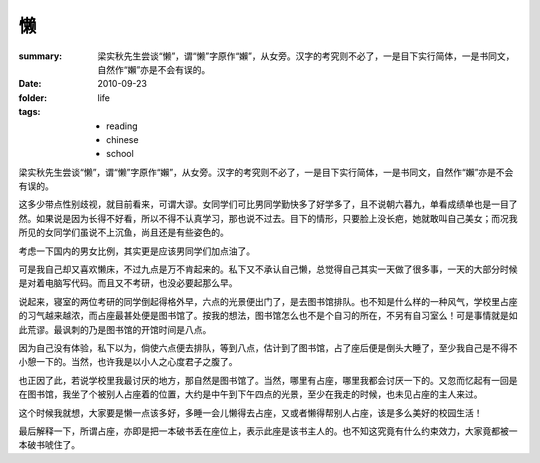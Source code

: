 懒
=====

:summary: 梁实秋先生尝谈“懒”，谓“懒”字原作“嬾”，从女旁。汉字的考究则不必了，一是目下实行简体，一是书同文，自然作“嬾”亦是不会有误的。
:date: 2010-09-23
:folder: life
:tags:
    - reading
    - chinese
    - school

梁实秋先生尝谈“懒”，谓“懒”字原作“嬾”，从女旁。汉字的考究则不必了，一是目下实行简体，一是书同文，自然作“嬾”亦是不会有误的。

这多少带点性别歧视，就目前看来，可谓大谬。女同学们可比男同学勤快多了好学多了，且不说朝六暮九，单看成绩单也是一目了然。如果说是因为长得不好看，所以不得不认真学习，那也说不过去。目下的情形，只要脸上没长疤，她就敢叫自己美女；而况我所见的女同学们虽说不上沉鱼，尚且还是有些姿色的。

考虑一下国内的男女比例，其实更是应该男同学们加点油了。

可是我自己却又喜欢懒床，不过九点是万不肯起来的。私下又不承认自己懒，总觉得自己其实一天做了很多事，一天的大部分时候是对着电脑写代码。而且又不考研，也没必要起那么早。

说起来，寝室的两位考研的同学倒起得格外早，六点的光景便出门了，是去图书馆排队。也不知是什么样的一种风气，学校里占座的习气越来越浓，而占座最甚处便是图书馆了。按我的想法，图书馆怎么也不是个自习的所在，不另有自习室么！可是事情就是如此荒谬。最讽刺的乃是图书馆的开馆时间是八点。

因为自己没有体验，私下以为，倘使六点便去排队，等到八点，估计到了图书馆，占了座后便是倒头大睡了，至少我自己是不得不小憩一下的。当然，也许我是以小人之心度君子之腹了。

也正因了此，若说学校里我最讨厌的地方，那自然是图书馆了。当然，哪里有占座，哪里我都会讨厌一下的。又忽而忆起有一回是在图书馆，我坐了个被别人占座着的位置，大约是中午到下午四点的光景，至少在我走的时候，也未见占座的主人来过。

这个时候我就想，大家要是懒一点该多好，多睡一会儿懒得去占座，又或者懒得帮别人占座，该是多么美好的校园生活！

最后解释一下，所谓占座，亦即是把一本破书丢在座位上，表示此座是该书主人的。也不知这究竟有什么约束效力，大家竟都被一本破书唬住了。
